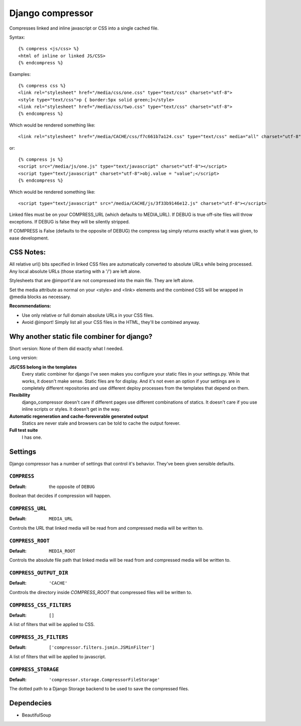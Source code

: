 Django compressor
=================

Compresses linked and inline javascript or CSS into a single cached file.

Syntax::

    {% compress <js/css> %}
    <html of inline or linked JS/CSS>
    {% endcompress %}

Examples::

    {% compress css %}
    <link rel="stylesheet" href="/media/css/one.css" type="text/css" charset="utf-8">
    <style type="text/css">p { border:5px solid green;}</style>
    <link rel="stylesheet" href="/media/css/two.css" type="text/css" charset="utf-8">
    {% endcompress %}

Which would be rendered something like::

    <link rel="stylesheet" href="/media/CACHE/css/f7c661b7a124.css" type="text/css" media="all" charset="utf-8">

or::

    {% compress js %}
    <script src="/media/js/one.js" type="text/javascript" charset="utf-8"></script>
    <script type="text/javascript" charset="utf-8">obj.value = "value";</script>
    {% endcompress %}

Which would be rendered something like::

    <script type="text/javascript" src="/media/CACHE/js/3f33b9146e12.js" charset="utf-8"></script>

Linked files must be on your COMPRESS_URL (which defaults to MEDIA_URL).
If DEBUG is true off-site files will throw exceptions. If DEBUG is false
they will be silently stripped.

If COMPRESS is False (defaults to the opposite of DEBUG) the compress tag
simply returns exactly what it was given, to ease development.


CSS Notes:
**********

All relative url() bits specified in linked CSS files are automatically
converted to absolute URLs while being processed. Any local absolute URLs (those
starting with a '/') are left alone.

Stylesheets that are @import'd are not compressed into the main file. They are
left alone.

Set the media attribute as normal on your <style> and <link> elements and
the combined CSS will be wrapped in @media blocks as necessary.

**Recommendations:**

* Use only relative or full domain absolute URLs in your CSS files.
* Avoid @import! Simply list all your CSS files in the HTML, they'll be combined anyway.


Why another static file combiner for django?
********************************************

Short version: None of them did exactly what I needed.

Long version:

**JS/CSS belong in the templates**
  Every static combiner for django I've seen makes you configure
  your static files in your settings.py. While that works, it doesn't make
  sense. Static files are for display. And it's not even an option if your
  settings are in completely different repositories and use different deploy
  processes from the templates that depend on them.

**Flexibility**
  django_compressor doesn't care if different pages use different combinations
  of statics. It doesn't care if you use inline scripts or styles. It doesn't
  get in the way.

**Automatic regeneration and cache-foreverable generated output**
  Statics are never stale and browsers can be told to cache the output forever.

**Full test suite**
  I has one.


Settings
********

Django compressor has a number of settings that control it's behavior.
They've been given sensible defaults.

``COMPRESS``
------------

:Default: the opposite of ``DEBUG``

Boolean that decides if compression will happen.

``COMPRESS_URL``
----------------

:Default: ``MEDIA_URL``

Controls the URL that linked media will be read from and compressed media
will be written to.

``COMPRESS_ROOT``
-----------------

:Default: ``MEDIA_ROOT``

Controls the absolute file path that linked media will be read from and
compressed media will be written to.

``COMPRESS_OUTPUT_DIR``
-----------------------

:Default: ``'CACHE'``

Conttrols the directory inside `COMPRESS_ROOT` that compressed files will
be written to.

``COMPRESS_CSS_FILTERS``
------------------------

:Default: ``[]``

A list of filters that will be applied to CSS.

``COMPRESS_JS_FILTERS``
-----------------------

:Default: ``['compressor.filters.jsmin.JSMinFilter']``

A list of filters that will be applied to javascript.

``COMPRESS_STORAGE``
--------------------

:Default: ``'compressor.storage.CompressorFileStorage'``

The dotted path to a Django Storage backend to be used to save the
compressed files.

Dependecies
***********

* BeautifulSoup

